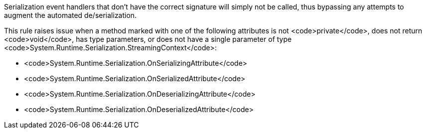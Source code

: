 Serialization event handlers that don't have the correct signature will simply not be called, thus bypassing any attempts to augment the automated de/serialization.

This rule raises issue when a method marked with one of the following attributes is not <code>private</code>, does not return <code>void</code>, has type parameters, or does not have a single parameter of type <code>System.Runtime.Serialization.StreamingContext</code>:

* <code>System.Runtime.Serialization.OnSerializingAttribute</code>
* <code>System.Runtime.Serialization.OnSerializedAttribute</code>
* <code>System.Runtime.Serialization.OnDeserializingAttribute</code>
* <code>System.Runtime.Serialization.OnDeserializedAttribute</code>
